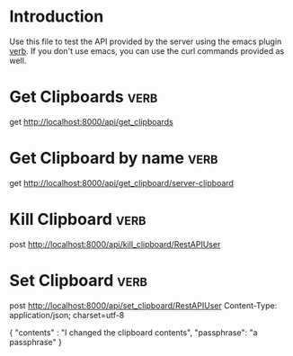 * Introduction
Use this file to test the API provided by the server using the emacs plugin [[https://github.com/federicotdn/verb][verb]]. If you don't use emacs, you can use the curl commands provided as well.
* Get Clipboards :verb:
get http://localhost:8000/api/get_clipboards
* Get Clipboard by name :verb:
get http://localhost:8000/api/get_clipboard/server-clipboard
* Kill Clipboard :verb:
post http://localhost:8000/api/kill_clipboard/RestAPIUser
* Set Clipboard  :verb:
post http://localhost:8000/api/set_clipboard/RestAPIUser
Content-Type: application/json; charset=utf-8

{
    "contents" : "I changed the clipboard contents",
    "passphrase": "a passphrase"
}


